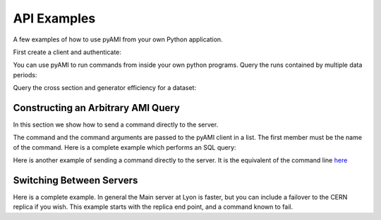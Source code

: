 API Examples
============

A few examples of how to use pyAMI from your own Python application.


First create a client and authenticate:

.. testcode::

   import setup_pyAMI # this line was needed to ensure correct python environment since pyAMI 4.0.3. Since 4.1.1 it can be omitted
   from pyAMI.client import AMIClient
   from pyAMI.auth import AMI_CONFIG, create_auth_config
   import os
   
   client = AMIClient()
   if not os.path.exists(AMI_CONFIG):
      create_auth_config()
   client.read_config(AMI_CONFIG)

.. testoutput::
   :hide:
   :options: -ELLIPSIS, +NORMALIZE_WHITESPACE



You can use pyAMI to run commands from inside your own python programs.
Query the runs contained by multiple data periods:

.. testcode::
   
   from pyAMI.query import get_runs
   # This is the equivalent of ami list runs --year 11 B K2
   
   runs = get_runs(client, periods=['B', 'K2'], year=11)
   print runs
   
.. testoutput::
   :hide:
   :options: -ELLIPSIS, +NORMALIZE_WHITESPACE
   


Query the cross section and generator efficiency for a dataset:

.. testcode::

   import setup_pyAMI # this line was needed to ensure correct python environment since pyAMI 4.0.3. Since 4.1.1 it can be omitted. 
   from pyAMI.query import get_dataset_xsec_effic
   from pyAMI.client import AMIClient
   client = AMIClient()
   dataset = 'mc11_7TeV.125206.PowHegPythia_VBFH130_tautauhh.evgen.EVNT.e893'
   xsec, effic = get_dataset_xsec_effic(client, dataset)
   print (str(xsec))
   


Constructing an Arbitrary AMI Query
-----------------------------------
In this section we show how to send a command directly to the server.

The command and the command arguments are passed to the pyAMI client in a list.
The first member must be the name of the command.
Here is a complete example which performs an SQL query:

.. testcode::

   from pyAMI.client import AMIClient
   from pyAMI.endpoint import get_endpoint,get_XSL_URL
   from pyAMI.auth import AMI_CONFIG, create_auth_config

   import os

   # set up your arguments for your favorite command
   # This is the equivalent of 
   # ami cmd SearchQuery -sql="select logicalDatasetName from dataset where \
   # dataType='AOD' and version like '%r3542' and datasetNumber=146932" \
   # -project=mc12_001 -processingStep=production
   
   
   argv=[]
   # We are going to send the command "SearchQuery" to the server
   argv.append("SearchQuery") 
   
   # We use SQL syntax -  to query a specific catalogue

   argv.append(
      "-sql=select logicalDatasetName from dataset where "
      "dataType='AOD' and version like '%r3542' and datasetNumber=146932") 
         
   # Tell AMI in which catalogue you want to look. (Or use the gLite syntax - see below)
   argv.append('project=mc12_001')
   argv.append('processingStep=production')

   amiClient = AMIClient()

   try:
      result=amiClient.execute(argv)
      
      # Change the output format to csv. See the general AMI help for a list of available transforms
      
      print result.output('csv')
   except Exception, msg:
      error = str(msg) 
      print error
      
   argv=[]
   argv.append("SearchQuery") 
   #gLite syntax - searches over ALL AMI dataset catalogues  -  it can be slower
   argv.append(
      "-glite=select logicalDatasetName  where "
      "dataType='AOD' and version like '%r3542' and datasetNumber=146932")
      
    # tell AMI what is the main thing you are looking for. Notice that the table name is not included in the query
    # glite will work this out, and also if you ask for a field which is not in the dataset table, but is related to this table,
    # glite will construct the correct relational query.
    
   argv.append('entity=dataset')
    
   # Tells AMI to look in all dataset catalogues. 
   
   argv.append('project=Atlas_Production')
   argv.append('processingStep=Atlas_Production')

   amiClient = AMIClient()

   try:
      result=amiClient.execute(argv)
      
      # Change the output format to xml.
      
      print result.output('xml')
      # You can also get the raw DOM object - please consult the AMI team for an example.
   except Exception, msg:
      error = str(msg) 
      print error


 
Here is another example of sending a command directly to the server. It is the equivalent of the command line  `here <commands.html#sending-an-arbitrary-command-to-the-ami-server-a-tag-collector-example>`_

.. testcode::

   from pyAMI.client import AMIClient


   # set up your arguments for your favorite command
   # This is the equivalent of 
   # ami cmd TCGetPackageInfo fullPackageName="/External/pyAMI" processingStep="production" project="TagCollector"
   # \repositoryName="AtlasOfflineRepository"

   argv=[]
   # Remember the name of the command must be the first parameter
   argv.append("TCGetPackageInfo") 
   # The other parameters can be in any order

   argv.append("fullPackageName=/External/pyAMI")
   argv.append("repositoryName=AtlasOfflineRepository")
   # Tell AMI in which catalogue you want to look. TagCollector in this case.
   argv.append('project=TagCollector')
   argv.append('processingStep=production')

   amiClient = AMIClient()

   try:
      result=amiClient.execute(argv)
      # Other formats are xml, csv, html 
      # print.result.output('xml')
      #
      # or you can parse the DOM yourself.
      # rowsets = result.dom.getElementsByTagName('rowset')
      # etc.
   
      print result.output()
   except Exception, msg:
      error = str(msg) 
      print error
      

      




Switching Between Servers
-------------------------

Here is a complete example. In general the Main server at Lyon is faster, but
you can include a failover to the CERN replica if you wish. This example starts
with the replica end point, and a command known to fail.

.. testcode::

   import setup_pyAMI # this line needed to ensure correct python environment since pyAMI 4.0.3
   from pyAMI import endpoint
   from pyAMI.client import AMIClient
   from pyAMI.endpoint import get_endpoint,get_XSL_URL
   from pyAMI.auth import AMI_CONFIG, create_auth_config
   import os

   # set up your arguments for your favourite command

   argv=[]
   argv.append("GetUserInfo") 
   # the following will fail on the replica but succeed on the main,
   # because the replica is case sensitive!
   argv.append("amiLogin=ALBRAND")    
   #to use the replica 
   endpoint.TYPE = 'replica'

   print get_endpoint() 
   print get_XSL_URL()

   amiClient = AMIClient()
   # Read the config file of username and password. 
   # prompt if it is not there
   if not os.path.exists(AMI_CONFIG):
      create_auth_config()
   
   amiClient.read_config(AMI_CONFIG)

   try:
      result=amiClient.execute(argv)
      print "Reading from the CERN replica: "+result.output("xml")
   except Exception, msg:
      error = str(msg) 
      print error
      endpoint.TYPE = 'main'
      try:
         result=amiClient.execute(argv)
         print "Reading from the main server: "+result.output("xml")
      except Exception, msg:
         error = str(msg) 
         print error
        

